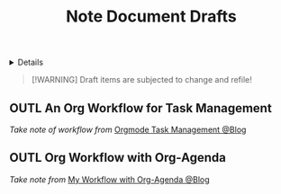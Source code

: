 #+TITLE: Note Document Drafts

#+TODO: TODO(t) (e) DOIN(d) PEND(p) OUTL(o) EXPL(x) FDBK(b) WAIT(w) NEXT(n) IDEA(i) | ABRT(a) PRTL(r) RVIW(v) DONE(f)
#+OPTIONS: title:nil tags:nil todo:nil ^:nil f:t num:t pri:nil toc:t
#+LATEX_HEADER: \renewcommand\maketitle{} \usepackage[scaled]{helvet} \renewcommand\familydefault{\sfdefault}
#+FILETAGS: :DOC:DRAFT:NOTE:
#+HTML:<details>

* Document Drafts :DOC:DRAFT:NOTE:META:
#+HTML:</details>

#+NAME:Warning Message
#+BEGIN_QUOTE
[!WARNING]
Draft items are subjected to change and refile!
#+END_QUOTE
** OUTL An Org Workflow for Task Management :ORGMODE:MANAGEMENT:
/Take note of workflow from/ [[https://whhone.com/posts/org-mode-task-management/][Orgmode Task Management @Blog]]
** OUTL Org Workflow with Org-Agenda :ORGMODE:WORKFLOW:
/Take note from/ [[https://cachestocaches.com/2016/9/my-workflow-org-agenda/][My Workflow with Org-Agenda @Blog]]
